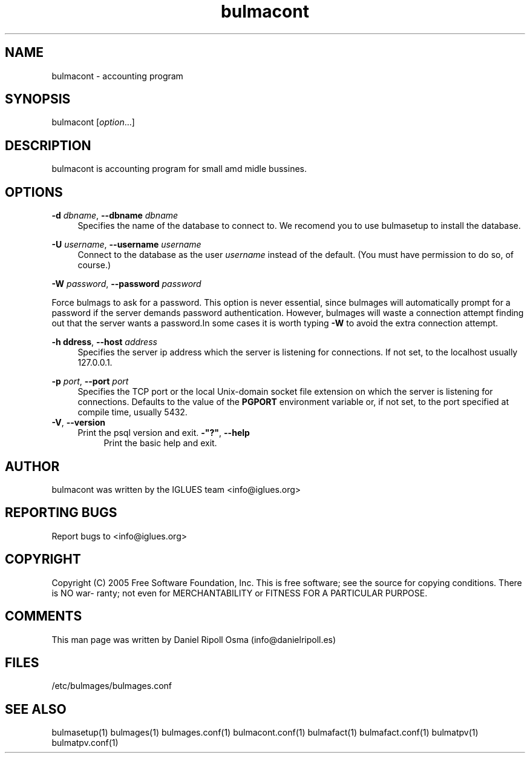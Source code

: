 .TH bulmacont 1 User Manuals
.SH NAME
bulmacont \- accounting program
.SH SYNOPSIS
bulmacont  [\fIoption\fR...]
\f1
.SH DESCRIPTION
bulmacont is accounting program for small amd midle bussines.
.SH "OPTIONS"
.PP
\fB\-d \fR\fB\fIdbname\fR\fR, \fB\-\-dbname \fR\fB\fIdbname\fR\fR
.RS 4
Specifies the name of the database to connect to\&. We recomend you to use bulmasetup to install the database.
.RE
.PP
\fB\-U \fR\fB\fIusername\fR\fR, \fB\-\-username \fR\fB\fIusername\fR\fR
.RS 4
Connect to the database as the user
\fIusername\fR
instead of the default\&. (You must have permission to do so, of course\&.)
.RE
.PP
\fB\-W \fR\fB\fIpassword\fR\fR, \fB\-\-password \fR\fB\fIpassword\fR\fR
.sp
Force bulmags to ask for a password. This option is never essential, since bulmages will automatically prompt for a password if the server demands password authentication\&. However,
bulmages
will waste a connection attempt finding out that the server wants a password\&.In some cases it is worth typing
\fB\-W\fR
to avoid the extra connection attempt\&.
.RE
.PP
\fB\-h \fR\fB\faddress\fR\fR, \fB\-\-host \fR\fB\fIaddress\fR\fR
.RS 4
Specifies the server ip address which the server is listening for connections\&. If not set, to the localhost usually 127.0.0.1\&.
.RE
.PP
\fB\-p \fR\fB\fIport\fR\fR, \fB\-\-port \fR\fB\fIport\fR\fR
.RS 4
Specifies the TCP port or the local Unix\-domain socket file extension on which the server is listening for connections\&. Defaults to the value of the
\fBPGPORT\fR
environment variable or, if not set, to the port specified at compile time, usually 5432\&.
.RE
\fB\-V\fR, \fB\-\-version\fR
.RS 4
Print the
psql
version and exit\&.
\fB\-"?"\fR, \fB\-\-help\fR
.RS 4
Print the
basic help and exit\&.
.SH AUTHOR
bulmacont was written by the IGLUES team <info\@iglues.org>
.SH REPORTING BUGS
Report bugs to <info\@iglues.org>
.SH COPYRIGHT
Copyright (C) 2005 Free Software Foundation, Inc. This is free software; see the source for copying conditions. There is NO war- ranty; not even for MERCHANTABILITY or FITNESS FOR A PARTICULAR PURPOSE.
.SH COMMENTS
This man page was written by Daniel Ripoll Osma (info@danielripoll.es)
.SH FILES
/etc/bulmages/bulmages.conf
.SH SEE ALSO
bulmasetup(1) bulmages(1) bulmages.conf(1) bulmacont.conf(1)  bulmafact(1) bulmafact.conf(1) bulmatpv(1) bulmatpv.conf(1)
